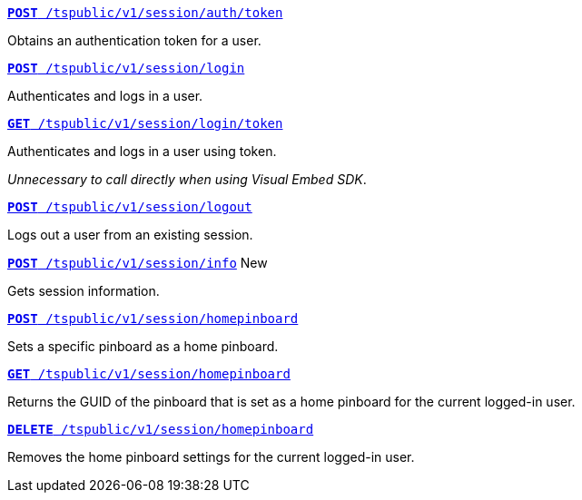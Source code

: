 
[div boxDiv boxFullWidth]
--
`xref:session-api.adoc#session-authToken[*POST* /tspublic/v1/session/auth/token]`  

Obtains an authentication token for a user.

+++<p class="divider"> </p>+++

`xref:session-api.adoc#session-login[*POST* /tspublic/v1/session/login]`  

Authenticates and logs in a user.

+++<p class="divider"> </p>+++

`xref:session-api.adoc#session-loginToken[*GET* /tspublic/v1/session/login/token]` 

Authenticates and logs in a user using token. 

__Unnecessary to call directly when using Visual Embed SDK__.

+++<p class="divider"> </p>+++

`xref:session-api.adoc#session-logout[*POST* /tspublic/v1/session/logout]`

Logs out a user from an existing session.

+++<p class="divider"> </p>+++

`xref:session-api.adoc#session-info[*POST* /tspublic/v1/session/info]`  [tag greenBackground]#New#

Gets session information.

+++<p class="divider"> </p>+++

`xref:session-api.adoc#set-home-pinboard[**POST** /tspublic/v1/session/homepinboard]`

Sets a specific pinboard as a home pinboard.

+++<p class="divider"> </p>+++

`xref:session-api.adoc#get-home-pinboard[**GET** /tspublic/v1/session/homepinboard]`

Returns the GUID of the pinboard that is set as a home pinboard for the current logged-in user.

+++<p class="divider"> </p>+++

`xref:session-api.adoc#del-home-pinboard[**DELETE** /tspublic/v1/session/homepinboard]`

Removes the home pinboard settings for the current logged-in user.

--